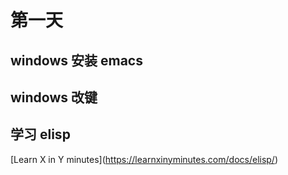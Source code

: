 * 第一天
** windows 安装 emacs
** windows 改键
** 学习 elisp
[Learn X in Y minutes](https://learnxinyminutes.com/docs/elisp/)
